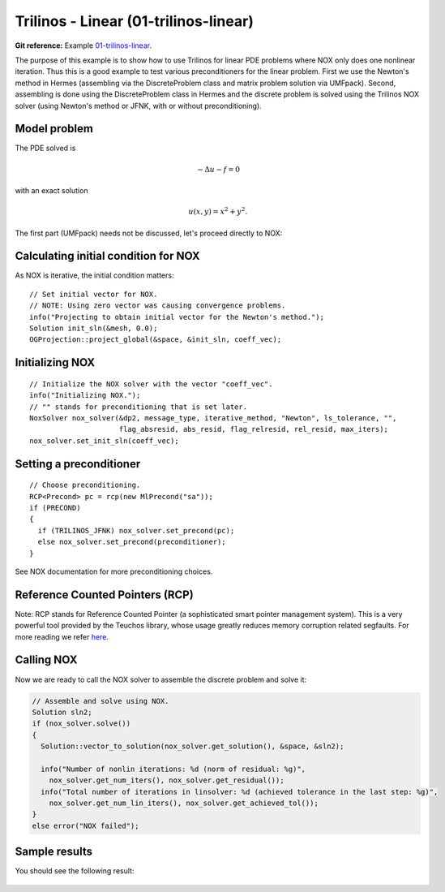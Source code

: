 Trilinos - Linear (01-trilinos-linear)
--------------------------------------

**Git reference:** Example `01-trilinos-linear 
<http://git.hpfem.org/hermes.git/tree/HEAD:/hermes2d/tutorial/P07-trilinos/01-trilinos-linear>`_.

The purpose of this example is to show how to use Trilinos for linear PDE problems where
NOX only does one nonlinear iteration. Thus this is a good example to test various preconditioners
for the linear problem. First we use the Newton's method in Hermes (assembling via the DiscreteProblem 
class and matrix problem solution via UMFpack). Second, assembling is done using the DiscreteProblem 
class in Hermes and the discrete problem is solved using the Trilinos NOX solver (using Newton's 
method or JFNK, with or without preconditioning).


Model problem
~~~~~~~~~~~~~

The PDE solved is 

.. math::
    -\Delta u - f = 0

with an exact solution 

.. math::
    u(x,y) = x^2 + y^2.

The first part (UMFpack) needs not be discussed, let's proceed directly to NOX: 

Calculating initial condition for NOX
~~~~~~~~~~~~~~~~~~~~~~~~~~~~~~~~~~~~~

As NOX is iterative, the initial condition matters::

    // Set initial vector for NOX.
    // NOTE: Using zero vector was causing convergence problems.
    info("Projecting to obtain initial vector for the Newton's method.");
    Solution init_sln(&mesh, 0.0);
    OGProjection::project_global(&space, &init_sln, coeff_vec);

Initializing NOX
~~~~~~~~~~~~~~~~

::

    // Initialize the NOX solver with the vector "coeff_vec".
    info("Initializing NOX.");
    // "" stands for preconditioning that is set later.
    NoxSolver nox_solver(&dp2, message_type, iterative_method, "Newton", ls_tolerance, "", 
                         flag_absresid, abs_resid, flag_relresid, rel_resid, max_iters);
    nox_solver.set_init_sln(coeff_vec);

Setting a preconditioner
~~~~~~~~~~~~~~~~~~~~~~~~

::

    // Choose preconditioning.
    RCP<Precond> pc = rcp(new MlPrecond("sa"));
    if (PRECOND)
    {
      if (TRILINOS_JFNK) nox_solver.set_precond(pc);
      else nox_solver.set_precond(preconditioner);
    }

See NOX documentation for more preconditioning choices.

Reference Counted Pointers (RCP)
~~~~~~~~~~~~~~~~~~~~~~~~~~~~~~~~

Note: RCP stands for Reference Counted Pointer (a sophisticated smart pointer
management system). This is a very powerful tool provided by the Teuchos library, 
whose usage greatly reduces memory corruption related segfaults. For more reading 
we refer `here <http://trilinos.sandia.gov/packages/docs/r5.0/packages/teuchos/doc/html/group__RefCountPtr__stuff.html>`_.

Calling NOX
~~~~~~~~~~~

Now we are ready to call the NOX solver to assemble the discrete problem and solve it:

.. sourcecode::
    .

    // Assemble and solve using NOX.
    Solution sln2;
    if (nox_solver.solve())
    {
      Solution::vector_to_solution(nox_solver.get_solution(), &space, &sln2);

      info("Number of nonlin iterations: %d (norm of residual: %g)", 
        nox_solver.get_num_iters(), nox_solver.get_residual());
      info("Total number of iterations in linsolver: %d (achieved tolerance in the last step: %g)", 
        nox_solver.get_num_lin_iters(), nox_solver.get_achieved_tol());
    }
    else error("NOX failed");

.. latexcode::
    .

    // Assemble and solve using NOX.
    Solution sln2;
    if (nox_solver.solve())
    {
      Solution::vector_to_solution(nox_solver.get_solution(), &space, &sln2);

      info("Number of nonlin iterations: %d (norm of residual: %g)", 
        nox_solver.get_num_iters(), nox_solver.get_residual());
      info("Total number of iterations in linsolver: %d (achieved tolerance in the last 
           step: %g)", 
        nox_solver.get_num_lin_iters(), nox_solver.get_achieved_tol());
    }
    else error("NOX failed");

Sample results
~~~~~~~~~~~~~~

You should see the following result:

.. figure:: 01-trilinos-linear/1.png
   :align: center
   :scale: 75% 
   :figclass: align-center
   :alt: Sample result
